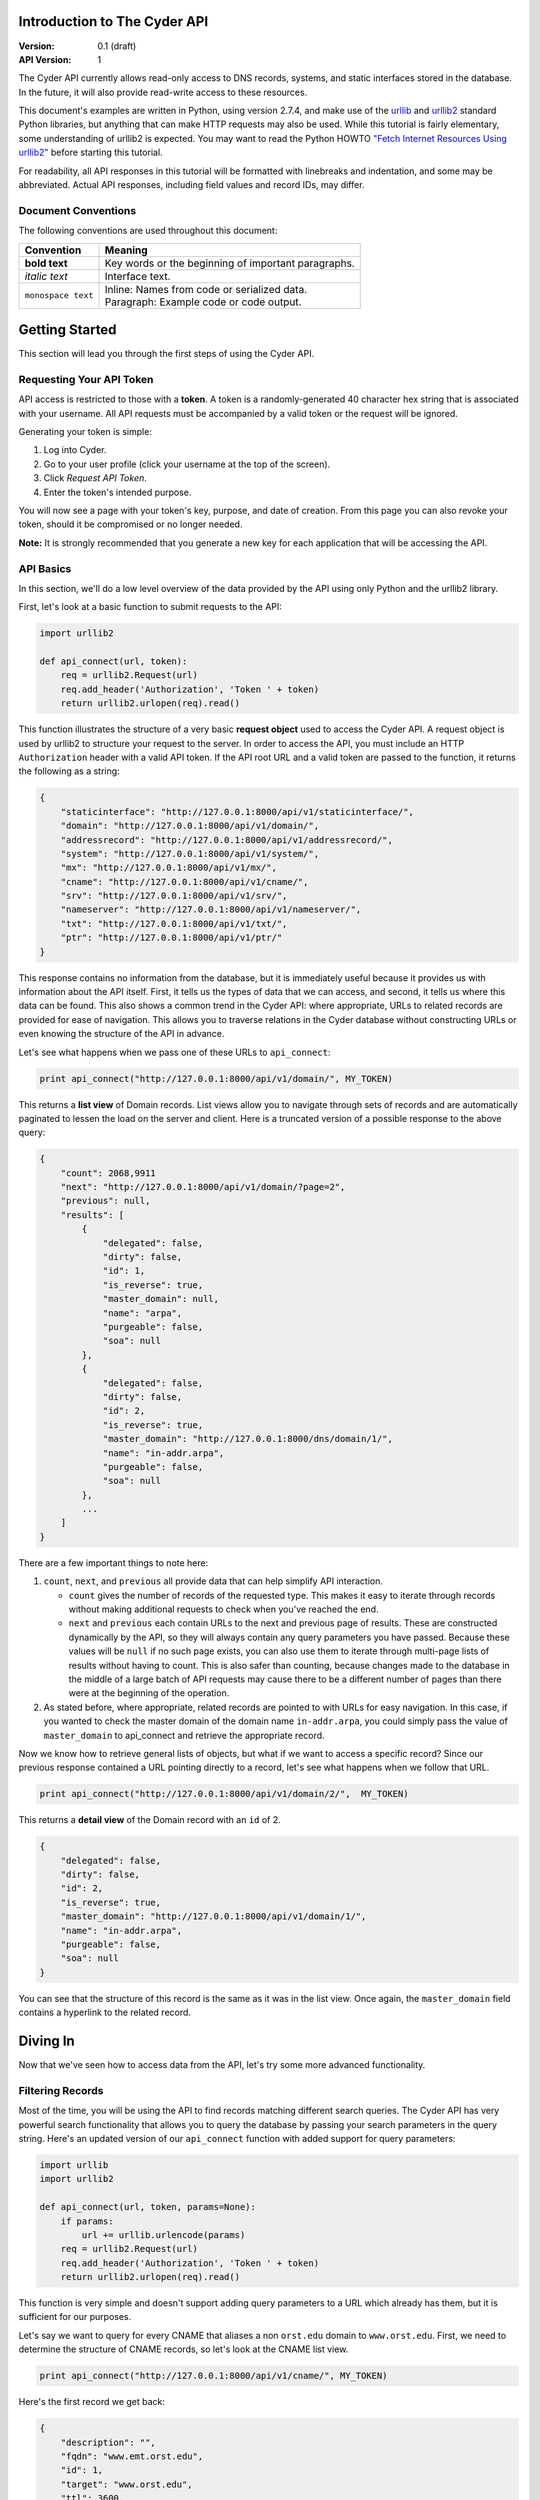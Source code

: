 =============================
Introduction to The Cyder API
=============================

:Version: 0.1 (draft)
:API Version: 1

The Cyder API currently allows read-only access to DNS records, systems, and static interfaces stored in the database. In the future, it will also provide read-write access to these resources.

This document's examples are written in Python, using version 2.7.4, and make use of the urllib_ and urllib2_ standard Python libraries, but anything that can make HTTP requests may also be used. While this tutorial is fairly elementary, some understanding of urllib2 is expected. You may want to read the Python HOWTO `"Fetch Internet Resources Using urllib2"`_ before starting this tutorial.

.. _urllib: http://docs.python.org/2/library/urllib.html
.. _urllib2: http://docs.python.org/2/library/urllib2.html
.. _"Fetch Internet Resources Using urllib2": http://docs.python.org/2/howto/urllib2.html

For readability, all API responses in this tutorial will be formatted with linebreaks and indentation, and some may be abbreviated. Actual API responses, including field values and record IDs, may differ.

Document Conventions
--------------------
The following conventions are used throughout this document:

+---------------------------------+----------------------------------------------------+
|Convention                       | Meaning                                            |
+=================================+====================================================+
| **bold text**                   | Key words or the beginning of important paragraphs.|
+---------------------------------+----------------------------------------------------+
|*italic text*                    | Interface text.                                    |
+---------------------------------+----------------------------------------------------+
| ``monospace text``              | | Inline: Names from code or serialized data.      |
|                                 | | Paragraph: Example code or code output.          |
+---------------------------------+----------------------------------------------------+

===============
Getting Started
===============
This section will lead you through the first steps of using the Cyder API.

Requesting Your API Token
-------------------------
API access is restricted to those with a **token**. A token is a randomly-generated 40 character hex string that is associated with your username. All API requests must be accompanied by a valid token or the request will be ignored.

Generating your token is simple:

1. Log into Cyder.

2. Go to your user profile (click your username at the top of the screen).

3. Click *Request API Token*.

4. Enter the token's intended purpose.

You will now see a page with your token's key, purpose, and date of creation. From this page you can also revoke your token, should it be compromised or no longer needed.

**Note:** It is strongly recommended that you generate a new key for each application that will be accessing the API.

API Basics
----------
In this section, we'll do a low level overview of the data provided by the API using only Python and the urllib2 library.

First, let's look at a basic function to submit requests to the API:

.. code:: python

    import urllib2
    
    def api_connect(url, token):
        req = urllib2.Request(url)
        req.add_header('Authorization', 'Token ' + token)
        return urllib2.urlopen(req).read()

This function illustrates the structure of a very basic **request object** used to access the Cyder API. A request object is used by urllib2 to structure your request to the server. In order to access the API, you must include an HTTP ``Authorization`` header with a valid API token. If the API root URL and a valid token are passed to the function, it returns the following as a string:

.. code:: json

    {
        "staticinterface": "http://127.0.0.1:8000/api/v1/staticinterface/",
        "domain": "http://127.0.0.1:8000/api/v1/domain/",
        "addressrecord": "http://127.0.0.1:8000/api/v1/addressrecord/",
        "system": "http://127.0.0.1:8000/api/v1/system/",
        "mx": "http://127.0.0.1:8000/api/v1/mx/",
        "cname": "http://127.0.0.1:8000/api/v1/cname/",
        "srv": "http://127.0.0.1:8000/api/v1/srv/",
        "nameserver": "http://127.0.0.1:8000/api/v1/nameserver/",
        "txt": "http://127.0.0.1:8000/api/v1/txt/",
        "ptr": "http://127.0.0.1:8000/api/v1/ptr/"
    }

This response contains no information from the database, but it is immediately useful because it provides us with information about the API itself. First, it tells us the types of data that we can access, and second, it tells us where this data can be found. This also shows a common trend in the Cyder API: where appropriate, URLs to related records are provided for ease of navigation. This allows you to traverse relations in the Cyder database without constructing URLs or even knowing the structure of the API in advance.

Let's see what happens when we pass one of these URLs to ``api_connect``:

.. code:: python

    print api_connect("http://127.0.0.1:8000/api/v1/domain/", MY_TOKEN)

This returns a **list view** of Domain records. List views allow you to navigate through sets of records and are automatically paginated to lessen the load on the server and client. Here is a truncated version of a possible response to the above query:

.. code:: json

    {
        "count": 2068,9911
        "next": "http://127.0.0.1:8000/api/v1/domain/?page=2",
        "previous": null,
        "results": [
            {
                "delegated": false,
                "dirty": false,
                "id": 1,
                "is_reverse": true,
                "master_domain": null,
                "name": "arpa",
                "purgeable": false,
                "soa": null
            },
            {
                "delegated": false,
                "dirty": false,
                "id": 2,
                "is_reverse": true,
                "master_domain": "http://127.0.0.1:8000/dns/domain/1/",
                "name": "in-addr.arpa",
                "purgeable": false,
                "soa": null
            },
            ...
        ]
    }

There are a few important things to note here:

1. ``count``, ``next``, and ``previous`` all provide data that can help simplify API interaction.

   - ``count`` gives the number of records of the requested type. This makes it easy to iterate through records without making additional requests to check when you've reached the end.
   - ``next`` and ``previous`` each contain URLs to the next and previous page of results. These are constructed dynamically by the API, so they will always contain any query parameters you have passed. Because these values will be ``null`` if no such page exists, you can also use them to iterate through multi-page lists of results without having to count. This is also safer than counting, because changes made to the database in the middle of a large batch of API requests may cause there to be a different number of pages than there were at the beginning of the operation.
   
2. As stated before, where appropriate, related records are pointed to with URLs for easy navigation. In this case, if you wanted to check the master domain of the domain name ``in-addr.arpa``, you could simply pass the value of ``master_domain`` to api_connect and retrieve the appropriate record.

Now we know how to retrieve general lists of objects, but what if we want to access a specific record? Since our previous response contained a URL pointing directly to a record, let's see what happens when we follow that URL.

.. code:: python

    print api_connect("http://127.0.0.1:8000/api/v1/domain/2/",  MY_TOKEN)
    
This returns a **detail view** of the Domain record with an ``id`` of 2.

.. code:: json

    {
        "delegated": false,
        "dirty": false,
        "id": 2,
        "is_reverse": true,
        "master_domain": "http://127.0.0.1:8000/api/v1/domain/1/",
        "name": "in-addr.arpa",
        "purgeable": false,
        "soa": null
    }

You can see that the structure of this record is the same as it was in the list view. Once again, the ``master_domain`` field contains a hyperlink to the related record.

=========
Diving In
=========
Now that we've seen how to access data from the API, let's try some more advanced functionality.

Filtering Records
-----------------
Most of the time, you will be using the API to find records matching different search queries. The Cyder API has very powerful search functionality that allows you to query the database by passing your search parameters in the query string. Here's an updated version of our ``api_connect`` function with added support for query parameters:

.. code:: python

    import urllib
    import urllib2
    
    def api_connect(url, token, params=None):
        if params:
            url += urllib.urlencode(params)
        req = urllib2.Request(url)
        req.add_header('Authorization', 'Token ' + token)
        return urllib2.urlopen(req).read()

This function is very simple and doesn't support adding query parameters to a URL which already has them, but it is sufficient for our purposes.

Let's say we want to query for every CNAME that aliases a non ``orst.edu`` domain to ``www.orst.edu``. First, we need to determine the structure of CNAME records, so let's look at the CNAME list view.

.. code:: python

    print api_connect("http://127.0.0.1:8000/api/v1/cname/", MY_TOKEN)
    
Here's the first record we get back:

.. code:: json

    {
        "description": "",
        "fqdn": "www.emt.orst.edu",
        "id": 1,
        "target": "www.orst.edu",
        "ttl": 3600,
        "views": [
            "public"
        ]
    }

Any of the fields listed here can be queried. Let's try building our query. Cyder API queries are very powerful and support a variety of flexible matching based on Django's `field lookups`_.

.. _field lookups: https://docs.djangoproject.com/en/1.5/topics/db/queries/#field-lookups

Before we can write our query, however, we need to know the basic structure of each filter. Each filter must contain a selection mode, the field to query, and the field lookup type. The exact structure can be easily described with Extended Backus-Naur Form:

.. code::

    mode         = "i_" | "e_"
    
    field        = ? any valid field name ?
    
    field lookup = "exact" | "iexact" | "contains" | "icontains" | "gt"
                 | "gte" | "lt" | "lte" | "startswith" | "istartswith"
                 | "endswith" | "iendswith" | "isnull" | "search"

    filter       = mode, "_", field, "__", field lookup

Here, ``mode`` sets whether records matching the rest of the query should be included (``i_``) or excluded (``e_``). ``field`` must contain the name of a field in the record, including related fields. ``field lookup`` is used to decide how records should be matched. Each of the supported query types is described in Django's `field lookups reference`_. Note that the field lookups ``in``, ``range``, ``year``, ``month``, ``day``, ``week_day``, ``regex``, and ``iregex`` are not supported.

.. _field lookups reference: https://docs.djangoproject.com/en/1.5/ref/models/querysets/#field-lookups

Multiple filters can be combined in a single query to further refine the results.

With this basic format, let's write our query. Remember, we want every CNAME that aliases a non ``orst.edu`` domain to ``www.orst.edu``. This means that we want all records where ``target`` equals ``www.orst.edu``, but where ``fqdn`` doesn't contain ``orst.edu``. First, let's only retrieve results matching the first critera, so we have a baseline to compare our results against.

.. code:: python

    filter = {'i_target__exact': 'www.orst.edu'}
    print api_connect("http://127.0.0.1:8000/api/v1/cname/", MY_TOKEN, filter)
    
.. code:: json

    {
        "count": 233,
        "next": "http://127.0.0.1:8000/api/v1/cname/?i_target__exact=www.orst.edu&page=2",
        "previous": null,
        "results": [
            {
                "description": "",
                "fqdn": "www.emt.orst.edu",
                "id": 1,
                "target": "www.orst.edu",
                "ttl": 3600,
                "views": [
                    "public"
                ]
            },
            {
                "description": "",
                "fqdn": "emt.orst.edu",
                "id": 7,
                "target": "www.orst.edu",
                "ttl": 3600,
                "views": [
                    "public"
                ]
            },
            {
                "description": "",
                "fqdn": "diversity.oregonstate.edu",
                "id": 56,
                "target": "www.orst.edu",
                "ttl": 3600,
                "views": [
                    "public"
                ]
            },
            ...
        ]
    }

Here we can see the first two results are both domains under ``orst.edu``. Let's try filtering them out.

.. code:: python

    filter = {'i_target__exact': 'www.orst.edu', 'e_fqdn__contains': 'orst.edu'}
    print api_connect("http://127.0.0.1:8000/api/v1/cname/", MY_TOKEN, filter)

.. code:: json

    {
        "count": 182,
        "next": "http://127.0.0.1:8000/api/v1/cname/?i_target__exact=www.orst.edu&e_fqdn__contains=orst.edu&page=2",
        "previous": null,
        "results": [
            {
                "description": "",
                "fqdn": "diversity.oregonstate.edu",
                "id": 56,
                "target": "www.orst.edu",
                "ttl": 3600,
                "views": [
                    "public"
                ]
            },
            ...
        ]
    }

Now we've got exactly what we're looking for. We can see that the extra filter caused 51 records to be excluded from the results, and that the API conveniently includes our filter terms in it's ``next`` field.

This sort of querying can easily be done on any record type and with any field. Let's try filtering systems by their key-value pairs. ###########################################################################################

#########################

#########################

#########################

Complex Records
---------------
Domain records are simple, but some objects are more complex. Some DNS records include a ``views`` field that lists which DNS views the record is available under, rather than containing a single value, and Static Interface, Dynamic Interface, and System records include user-defined **key-value pairs** that allow custom data to be associated with them. Let's look at a basic example of records with key-value pairs.

.. code:: python

    print api_connect("http://127.0.0.1:8000/api/v1/system/", MY_TOKEN)

This returns a list of systems.

.. code:: json

    {
        "count": 88143,
        "next": "http://127.0.0.1:8000/api/v1/system/?page=2",
        "previous": null,
        "results": [
            {
                "id": 1,
                "name": "sc8000-2",
                "systemkeyvalue_set": []
            },
            {
                "id": 2,
                "name": "rattusdev",
                "systemkeyvalue_set": []
            },
            {
                "id": 3,
                "name": "oldstargate",
                "systemkeyvalue_set": [
                    {
                        "id": 1,
                        "is_quoted": false,
                        "key": "Warranty Date",
                        "system": 3,
                        "value": "expired 5/25/06"
                    },
                    {
                        "id": 2,
                        "is_quoted": false,
                        "key": "Hardware Type",
                        "system": 3,
                        "value": "Dell PowerEdge 2650"
                    },
                    {
                        "id": 3,
                        "is_quoted": false,
                        "key": "Operating System",
                        "system": 3,
                        "value": "win2k"
                    }
                ]
            },
            ...
        ]
    }

